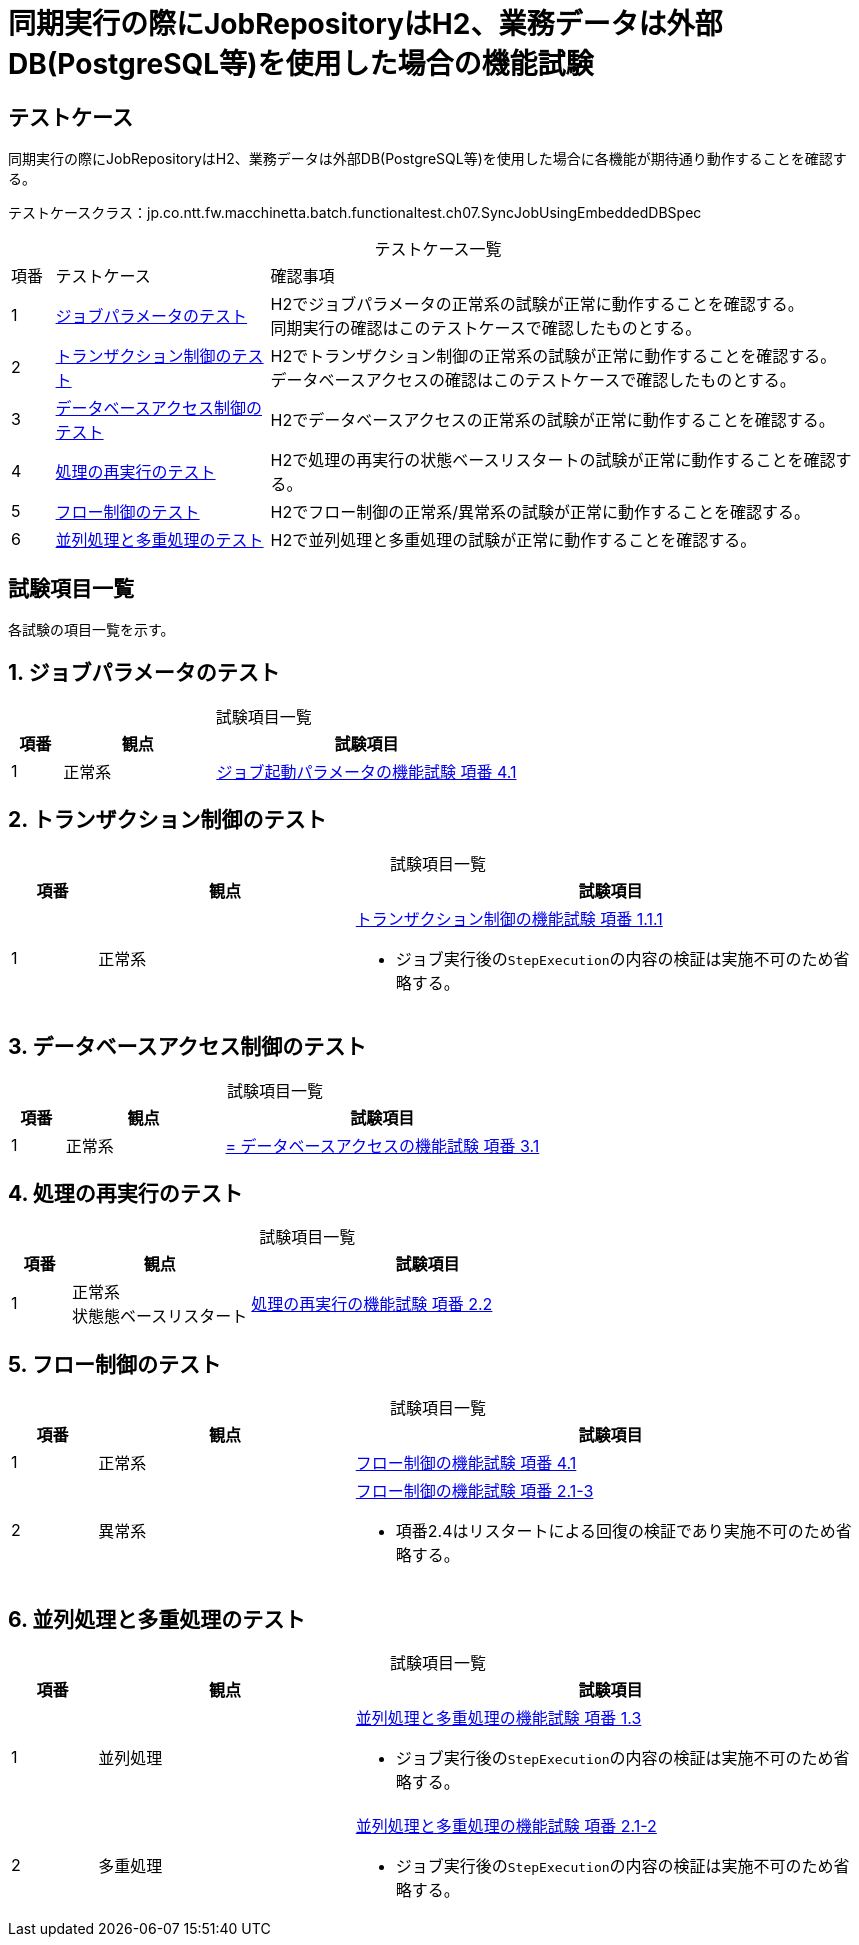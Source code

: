 = 同期実行の際にJobRepositoryはH2、業務データは外部DB(PostgreSQL等)を使用した場合の機能試験
:table-caption!:
:icons: font

== テストケース

同期実行の際にJobRepositoryはH2、業務データは外部DB(PostgreSQL等)を使用した場合に各機能が期待通り動作することを確認する。

テストケースクラス：jp.co.ntt.fw.macchinetta.batch.functionaltest.ch07.SyncJobUsingEmbeddedDBSpec

[cols="5,25,70a", options="headers"]
.テストケース一覧
|===
|項番
|テストケース
|確認事項

|1
|<<JobParameter>>
|H2でジョブパラメータの正常系の試験が正常に動作することを確認する。 +
同期実行の確認はこのテストケースで確認したものとする。

|2
|<<Transaction>>
|H2でトランザクション制御の正常系の試験が正常に動作することを確認する。 +
データベースアクセスの確認はこのテストケースで確認したものとする。

|3
|<<DBAccess>>
|H2でデータベースアクセスの正常系の試験が正常に動作することを確認する。

|4
|<<ReProcessing>>
|H2で処理の再実行の状態ベースリスタートの試験が正常に動作することを確認する。

|5
|<<FlowControll>>
|H2でフロー制御の正常系/異常系の試験が正常に動作することを確認する。

|6
|<<ParallelAndMultiple>>
|H2で並列処理と多重処理の試験が正常に動作することを確認する。
|===

== 試験項目一覧
各試験の項目一覧を示す。

:sectnums:
:leveloffset: -1

[[JobParameter]]
=== ジョブパラメータのテスト

[cols="10,30,60a", options="header"]
.試験項目一覧
|===
|項番
|観点
|試験項目

|1
|正常系
|<<Ch04_JobParameter.adoc#combinationParametersAndProperties,ジョブ起動パラメータの機能試験 項番 4.1>>
|===

[[Transaction]]
=== トランザクション制御のテスト

[cols="10,30,60a", options="header"]
.試験項目一覧
|===
|項番
|観点
|試験項目

|1
|正常系
|<<Ch05_Transaction.adoc#chunkModel,トランザクション制御の機能試験 項番 1.1.1>>

* ジョブ実行後の``StepExecution``の内容の検証は実施不可のため省略する。
|===

[[DBAccess]]
=== データベースアクセス制御のテスト

[cols="10,30,60a", options="header"]
.試験項目一覧
|===
|項番
|観点
|試験項目

|1
|正常系
|<<Ch05_DBAccess.adoc#itemProcessorAndListener,= データベースアクセスの機能試験 項番 3.1>>
|===

[[ReProcessing]]
=== 処理の再実行のテスト

[cols="10,30,60a", options="header"]
.試験項目一覧
|===
|項番
|観点
|試験項目

|1
|正常系 +
状態態ベースリスタート
|<<Ch06_ReProcessing.adoc#restart,処理の再実行の機能試験 項番 2.2>>
|===

[[FlowControll]]
=== フロー制御のテスト

[cols="10,30,60a", options="header"]
.試験項目一覧
|===
|項番
|観点
|試験項目

|1
|正常系
|<<Ch08_FlowControl.adoc#PassingDataToFutureSteps,フロー制御の機能試験 項番 4.1>>

|2
|異常系
|<<Ch08_FlowControl.adoc#ConditionalFlow,フロー制御の機能試験 項番 2.1-3>>

* 項番2.4はリスタートによる回復の検証であり実施不可のため省略する。
|===

[[ParallelAndMultiple]]
=== 並列処理と多重処理のテスト

[cols="10,30,60a", options="header"]
.試験項目一覧
|===
|項番
|観点
|試験項目

|1
|並列処理
|<<Ch08_ParallelAndMultiple.adoc#ParallelStep,並列処理と多重処理の機能試験 項番 1.3>>

* ジョブ実行後の``StepExecution``の内容の検証は実施不可のため省略する。

|2
|多重処理
|<<Ch08_ParallelAndMultiple.adoc#combinationParametersAndProperties,並列処理と多重処理の機能試験 項番 2.1-2>>

* ジョブ実行後の``StepExecution``の内容の検証は実施不可のため省略する。
|===